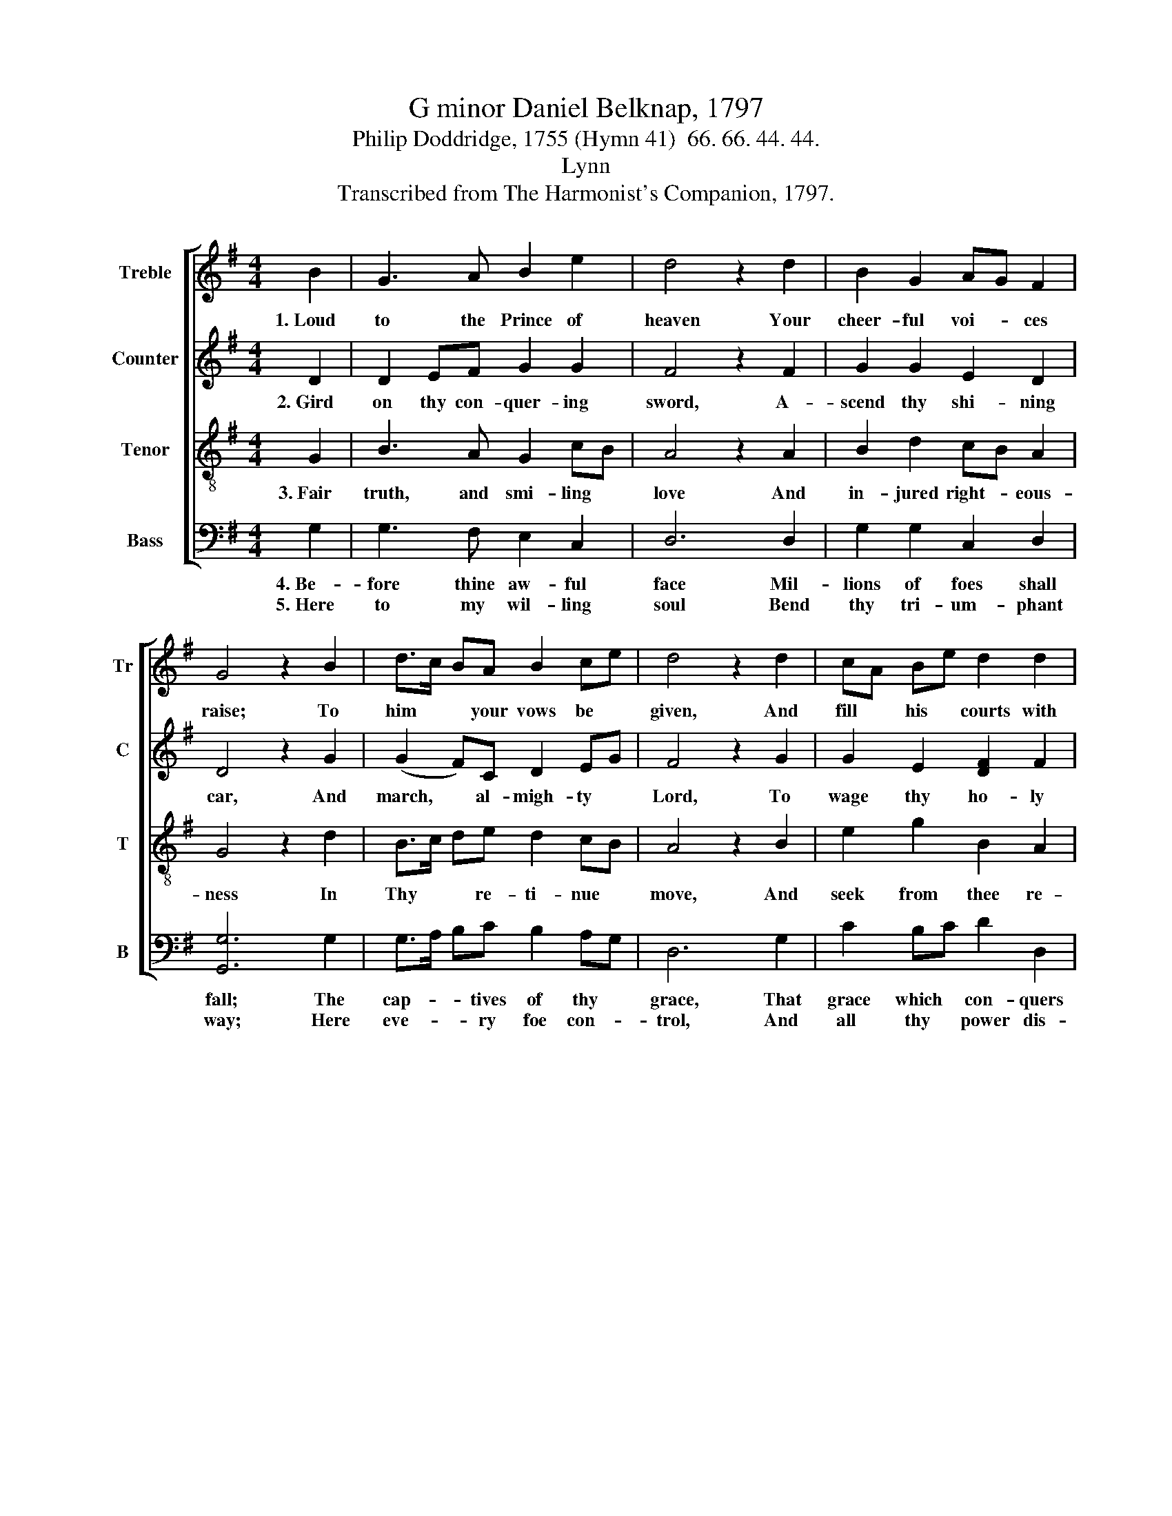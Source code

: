 X:1
T:G minor Daniel Belknap, 1797
T:Philip Doddridge, 1755 (Hymn 41)  66. 66. 44. 44.
T:Lynn
T:Transcribed from The Harmonist's Companion, 1797.
%%score [ 1 2 3 4 ]
L:1/8
M:4/4
K:G
V:1 treble nm="Treble" snm="Tr"
V:2 treble nm="Counter" snm="C"
V:3 treble-8 nm="Tenor" snm="T"
V:4 bass nm="Bass" snm="B"
V:1
 B2 | G3 A B2 e2 | d4 z2 d2 | B2 G2 AG F2 | G4 z2 B2 | d>c BA B2 ce | d4 z2 d2 | cA Be d2 d2 | %8
w: 1.~Loud|to the Prince of|heaven Your|cheer- ful voi- * ces|raise; To|him * * your vows be *|given, And|fill * his * courts with|
 !fermata!B4 z2 d2 | B2 B2 B2 B2 | AB c2 (d4 | d2) d2 d>c BA | B2 e2 dB d2 | B8 |] %14
w: praise; With|con- scious worth All|clad * in arms,|* All bright * * in|charms He sal- * lies|forth.|
V:2
 D2 | D2 EF G2 G2 | F4 z2 F2 | G2 G2 E2 D2 | D4 z2 G2 | (G2 F)C D2 EG | F4 z2 G2 | G2 E2 [DF]2 F2 | %8
w: 2.~Gird|on thy con- quer- ing|sword, A-|scend thy shi- ning|car, And|march, * al- migh- ty *|Lord, To|wage thy ho- ly|
 !fermata!G4 z2 D2 | G2 G2 G2 G2 | E2 G2 F4 | z2 F2 G3 C | D2 E2 F2 F2 | G8 |] %14
w: war; Be-|fore his wheels, in|glad sur- prise,|Ye val- leys|rise, And sink, ye|hills.|
V:3
 G2 | B3 A G2 cB | A4 z2 A2 | B2 d2 cB A2 | G4 z2 d2 | B>c de d2 cB | A4 z2 B2 | e2 g2 B2 A2 | %8
w: 3.~Fair|truth, and smi- ling *|love And|in- jured right- * eous-|ness In|Thy * * re- ti- nue *|move, And|seek from thee re-|
 !fermata!G4 z2 G2 | d2 d2 d2 B2 | ed cB A4 | z2 d2 B>c de | d2 g2 B2 A2 | G8 |] %14
w: dress; Thou|in their cause Shalt|pros- * perous * ride,|And far * * and|wide Dis- pense thy|laws.|
V:4
 G,2 | G,3 F, E,2 C,2 | D,6 D,2 | G,2 G,2 C,2 D,2 | [G,,G,]6 G,2 | G,>A, B,C B,2 A,G, | D,6 G,2 | %7
w: 4.~Be-|fore thine aw- ful|face Mil-|lions of foes shall|fall; The|cap- * * tives of thy *|grace, That|
w: 5.~Here|to my wil- ling|soul Bend|thy tri- um- phant|way; Here|eve- * * ry foe con- *|trol, And|
 C2 B,C D2 D,2 | !fermata![G,,G,]4 z2 G,2 | G,2 G,2 G,2 G,2 | CB, A,G, D,4- | D,2 D,2 G,>A, B,C | %12
w: grace which * con- quers|all: The|world shall know, Great|King * of * kings,|* What won- * * drous|
w: all thy * power dis-|play; My|heart, thy throne, Blest|Je- * sus, * see|* Bows low * * to|
 B,2 C2 D2 D,2 | G,,8 |] %14
w: things Thine arm can|do.|
w: thee, To thee a-|lone.|

